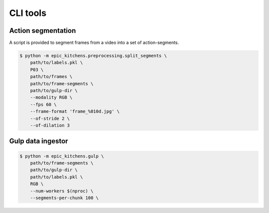 CLI tools
=========

Action segmentation
-------------------

A script is provided to segment frames from a video into a set of
action-segments.


.. code-block:: shell

    $ python -m epic_kitchens.preprocessing.split_segments \
        path/to/labels.pkl \
        P03 \
        path/to/frames \
        path/to/frame-segments \
        path/to/gulp-dir \
        --modality RGB \
        --fps 60 \
        --frame-format 'frame_%010d.jpg' \
        --of-stride 2 \
        --of-dilation 3


Gulp data ingestor
------------------

.. code-block:: shell

    $ python -m epic_kitchens.gulp \
        path/to/frame-segments \
        path/to/gulp-dir \
        path/to/labels.pkl \
        RGB \
        --num-workers $(nproc) \
        --segments-per-chunk 100 \

